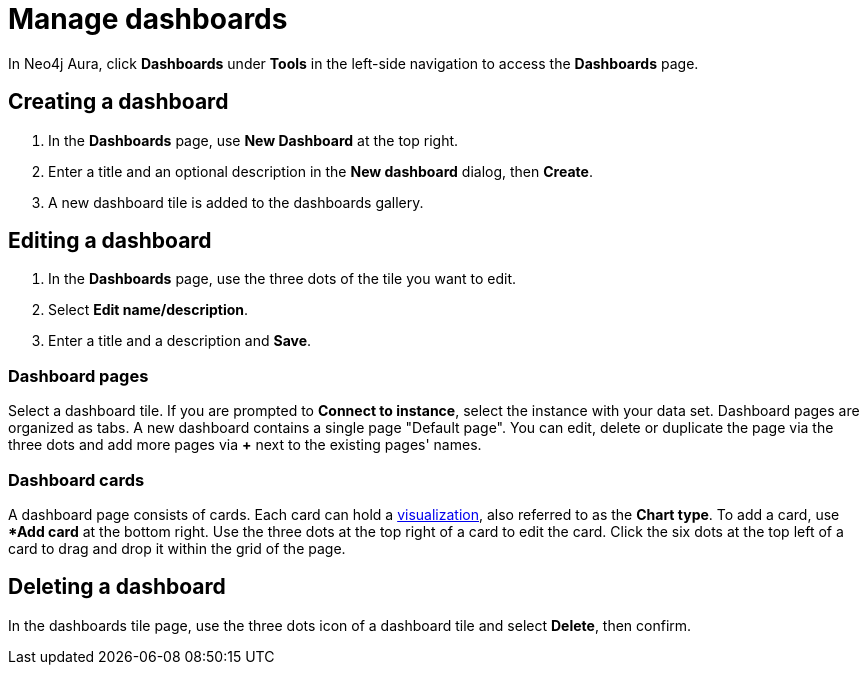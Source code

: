 = Manage dashboards
:description: Create and modify Neo4j Aura dashboards.

In Neo4j Aura, click **Dashboards** under **Tools** in the left-side navigation to access the **Dashboards** page.

== Creating a dashboard

. In the **Dashboards** page, use **New Dashboard** at the top right.
. Enter a title and an optional description in the **New dashboard** dialog, then **Create**.
. A new dashboard tile is added to the dashboards gallery.

== Editing a dashboard

. In the **Dashboards** page, use the three dots of the tile you want to edit.
. Select **Edit name/description**.
. Enter a title and a description and **Save**.

=== Dashboard pages

Select a dashboard tile.
If you are prompted to **Connect to instance**, select the instance with your data set.
Dashboard pages are organized as tabs.
A new dashboard contains a single page "Default page".
You can edit, delete or duplicate the page via the three dots and add more pages via **+** next to the existing pages' names.


=== Dashboard cards

A dashboard page consists of cards.
Each card can hold a xref::/dashboards/visualizations/index.adoc[visualization], also referred to as the **Chart type**.
To add a card, use **Add card* at the bottom right.
Use the three dots at the top right of a card to edit the card.
Click the six dots at the top left of a card to drag and drop it within the grid of the page.


////
== Loading a dashboard

Lorem ipsum.


== Dashboard settings

Lorem ipsum.

////


== Deleting a dashboard

In the dashboards tile page, use the three dots icon of a dashboard tile and select **Delete**, then confirm.